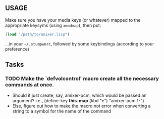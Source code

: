 ** USAGE
 Make sure you have your media keys (or whatever) mapped to the appropriate
 keysyms (using =xmodmap=), then put:
#+BEGIN_SRC lisp
     (load "/path/to/amixer.lisp")
#+END_SRC
 ...in your =~/.stumpwmrc=, followed by some keybindings (according
 to your preference)

** Tasks

*** TODO Make the `defvolcontrol' macro create all the necessary commands at once.
 - Should it just create, say, amixer-pcm, which would be passed an
   argument? i.e., (define-key *this-map* (kbd "e") "amixer-pcm 1-")
 - Else, figure out how to make the macro not error when converting a
   string to a symbol for the name of the command

